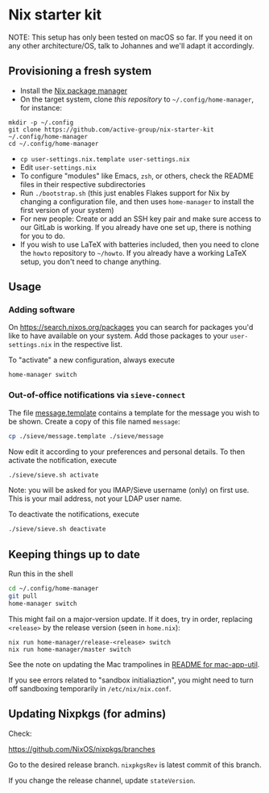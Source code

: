 * Nix starter kit

NOTE: This setup has only been tested on macOS so far. If you
need it on any other architecture/OS, talk to Johannes and we'll adapt it
accordingly.

** Provisioning a fresh system

- Install the [[https://nixos.org][Nix package manager]]
- On the target system, clone /this repository/ to =~/.config/home-manager=, for
   instance:
#+begin_src shell
mkdir -p ~/.config
git clone https://github.com/active-group/nix-starter-kit ~/.config/home-manager
cd ~/.config/home-manager
#+end_src
- ~cp user-settings.nix.template user-settings.nix~
- Edit ~user-settings.nix~
- To configure "modules" like Emacs, =zsh=, or others, check the README files in
   their respective subdirectories
- Run ~./bootstrap.sh~ (this just enables Flakes support for Nix by changing a
  configuration file, and then uses ~home-manager~ to install the first version
  of your system)
- For new people: Create or add an SSH key pair and make sure access to our
  GitLab is working. If you already have one set up, there is nothing for you to
  do.
- If you wish to use LaTeX with batteries included, then you need to clone the
  =howto= repository to =~/howto=. If you already have a working LaTeX setup,
  you don't need to change anything.

** Usage

*** Adding software

On https://search.nixos.org/packages you can search for packages you'd like to
have available on your system. Add those packages to your =user-settings.nix= in
the respective list.

To "activate" a new configuration, always execute

#+begin_src shell
home-manager switch
#+end_src

*** Out-of-office notifications via =sieve-connect=

The file [[file:sieve/message.template][message.template]] contains a template for the message you wish to be
shown. Create a copy of this file named =message=:

#+begin_src bash
cp ./sieve/message.template ./sieve/message
#+end_src

Now edit it according to your preferences and personal details. To then activate
the notification, execute

#+begin_src bash
./sieve/sieve.sh activate
#+end_src

Note: you will be asked for you IMAP/Sieve username (only) on first use. This is
your mail address, not your LDAP user name.

To deactivate the notifications, execute

#+begin_src bash
./sieve/sieve.sh deactivate
#+end_src

** Keeping things up to date

Run this in the shell

#+begin_src bash
cd ~/.config/home-manager
git pull
home-manager switch
#+end_src

This might fail on a major-version update.  If it does, try in order, replacing
=<release>= by the release version (seen in =home.nix=):

#+begin_src shell
nix run home-manager/release-<release> switch
nix run home-manager/master switch
#+end_src

See the note on updating the Mac trampolines in [[file:mac-app-util/README.org::*mac-app-util][README for mac-app-util]].

If you see errors related to "sandbox initialiaztion", you might need to turn
off sandboxing temporarily in =/etc/nix/nix.conf=.

** Updating Nixpkgs (for admins)

Check:

https://github.com/NixOS/nixpkgs/branches

Go to the desired release branch.  =nixpkgsRev= is latest commit of this branch.

If you change the release channel,  update =stateVersion=.

# Local Variables:
# fill-column: 80
# End:
